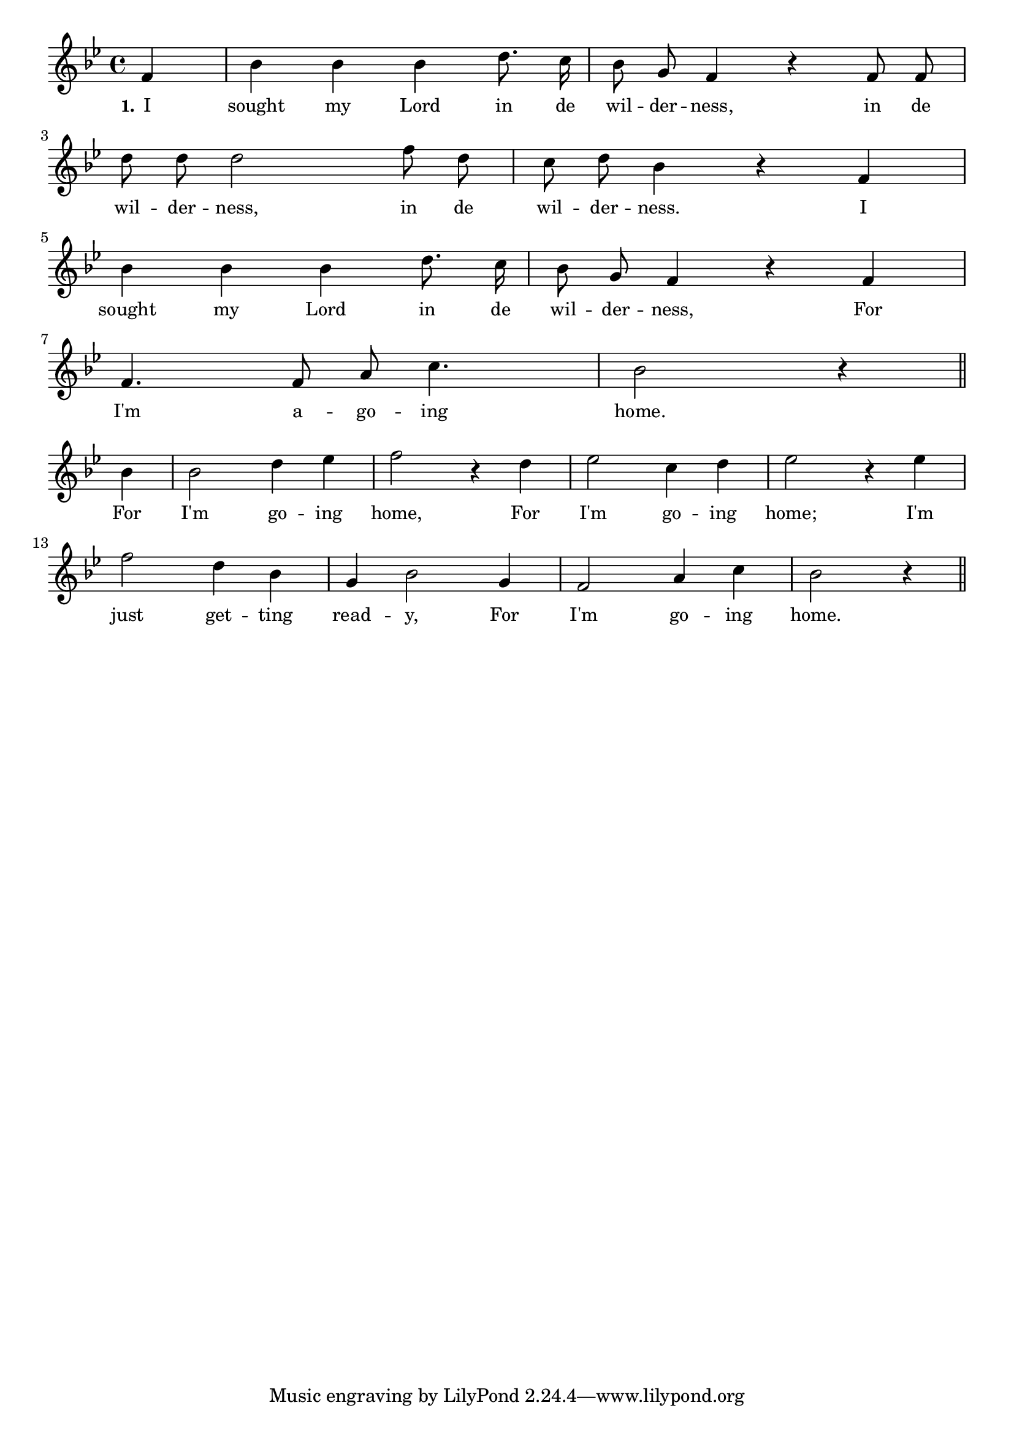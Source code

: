 % 105.ly - Score sheet for "I'm Going Home"
% Copyright (C) 2007  Marcus Brinkmann <marcus@gnu.org>
%
% This score sheet is free software; you can redistribute it and/or
% modify it under the terms of the Creative Commons Legal Code
% Attribution-ShareALike as published by Creative Commons; either
% version 2.0 of the License, or (at your option) any later version.
%
% This score sheet is distributed in the hope that it will be useful,
% but WITHOUT ANY WARRANTY; without even the implied warranty of
% MERCHANTABILITY or FITNESS FOR A PARTICULAR PURPOSE.  See the
% Creative Commons Legal Code Attribution-ShareALike for more details.
%
% You should have received a copy of the Creative Commons Legal Code
% Attribution-ShareALike along with this score sheet; if not, write to
% Creative Commons, 543 Howard Street, 5th Floor,
% San Francisco, CA 94105-3013  United States

\version "2.21.0"

%\header
%{
%  title = "I'm Going Home"
%  composer = "trad."
%}

melody =
<<
     \context Voice
    {
	\set Staff.midiInstrument = "acoustic grand"
	\override Staff.VerticalAxisGroup.minimum-Y-extent = #'(0 . 0)
	
	\autoBeamOff

	\time 4/4
	\clef violin
	\key bes \major
	{
	    \partial 4 f'4 | bes'4 bes' bes' d''8. c''16 |
	    bes'8 g' f'4 r f'8 f' |
	    \break
	    d''8 d'' d''2 f''8 d'' | c''8 d'' bes'4 r f' |
	    \break
	    bes'4 bes' bes' d''8. c''16 | bes'8 g' f'4 r f' |
	    \break
	    f'4. f'8 a'8 c''4. | bes'2 r4 \bar "||"
	    \break
	    bes'4 | bes'2 d''4 es'' | f''2 r4 d'' | es''2 c''4 d'' |
	    es''2 r4 es'' |
	    \break
	    f''2 d''4 bes' | g'4 bes'2 g'4 | f'2 a'4 c'' |
	    bes'2 r4 \bar "||"
	}
    }
    \new Lyrics
    \lyricsto "" {
        \override LyricText.font-size = #0
        \override StanzaNumber.font-size = #-1

	\set stanza = "1."
	I sought my Lord in de wil -- der -- ness,
	in de wil -- der -- ness, in de wil -- der -- ness.
	I sought my Lord in de wil -- der -- ness,
	For I'm a -- go -- ing home.
	For I'm go -- ing home,
	For I'm go -- ing home;
	I'm just get -- ting read -- y,
	For I'm go -- ing home.

    }
>>


\score
{
  \new Staff { \melody }

  \layout { indent = 0.0 }
}

\score
{
  \new Staff { \unfoldRepeats \melody }

  
  \midi {
    \tempo 4 = 100
    }


}
